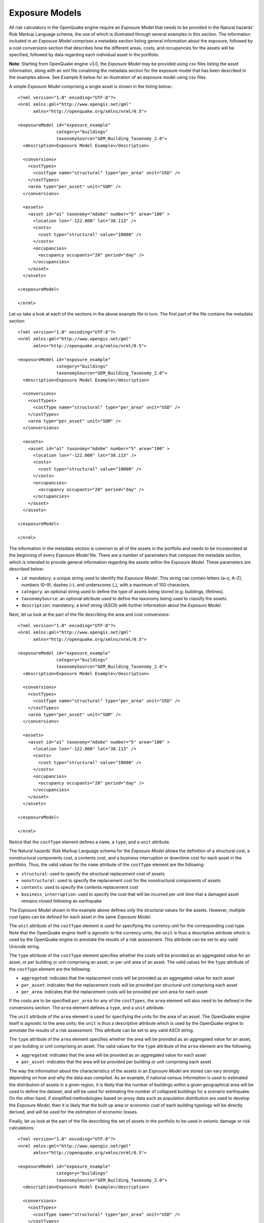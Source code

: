 Exposure Models
===============

All risk calculators in the OpenQuake engine require an *Exposure Model* that needs to be provided in the Natural hazards’ 
Risk Markup Language schema, the use of which is illustrated through several examples in this section. The information 
included in an *Exposure Model* comprises a metadata section listing general information about the exposure, followed by 
a cost conversions section that describes how the different areas, costs, and occupancies for the assets will be specified, 
followed by data regarding each individual asset in the portfolio.

**Note**: Starting from OpenQuake engine v3.0, the *Exposure Model* may be provided using csv files listing the asset 
information, along with an xml file conatining the metadata section for the exposure model that has been described in the 
examples above. See Example 8 below for an illustration of an exposure model using csv files.

A simple *Exposure Model* comprising a single asset is shown in the listing below.::

	<?xml version="1.0" encoding="UTF-8"?>
	<nrml xmlns:gml="http://www.opengis.net/gml"
	      xmlns="http://openquake.org/xmlns/nrml/0.5">
	
	<exposureModel id="exposure_example"
	               category="buildings"
	               taxonomySource="GEM_Building_Taxonomy_2.0">
	  <description>Exposure Model Example</description>
	
	  <conversions>
	    <costTypes>
	      <costType name="structural" type="per_area" unit="USD" />
	    </costTypes>
	    <area type="per_asset" unit="SQM" />
	  </conversions>
	
	  <assets>
	    <asset id="a1" taxonomy="Adobe" number="5" area="100" >
	      <location lon="-122.000" lat="38.113" />
	      <costs>
	        <cost type="structural" value="10000" />
	      </costs>
	      <occupancies>
	        <occupancy occupants="20" period="day" />
	      </occupancies>
	    </asset>
	  </assets>
	
	</exposureModel>
	
	</nrml>

Let us take a look at each of the sections in the above example file in turn. The first part of the file contains the 
metadata section::

	<?xml version="1.0" encoding="UTF-8"?>
	<nrml xmlns:gml="http://www.opengis.net/gml"
	      xmlns="http://openquake.org/xmlns/nrml/0.5">
	
	<exposureModel id="exposure_example"
	               category="buildings"
	               taxonomySource="GEM_Building_Taxonomy_2.0">
	  <description>Exposure Model Example</description>
	
	  <conversions>
	    <costTypes>
	      <costType name="structural" type="per_area" unit="USD" />
	    </costTypes>
	    <area type="per_asset" unit="SQM" />
	  </conversions>
	
	  <assets>
	    <asset id="a1" taxonomy="Adobe" number="5" area="100" >
	      <location lon="-122.000" lat="38.113" />
	      <costs>
	        <cost type="structural" value="10000" />
	      </costs>
	      <occupancies>
	        <occupancy occupants="20" period="day" />
	      </occupancies>
	    </asset>
	  </assets>
	
	</exposureModel>
	
	</nrml>

The information in the metadata section is common to all of the assets in the portfolio and needs to be incorporated at 
the beginning of every *Exposure Model* file. There are a number of parameters that compose the metadata section, which is 
intended to provide general information regarding the assets within the *Exposure Model*. These parameters are described 
below:

- ``id``: mandatory; a unique string used to identify the *Exposure Model*. This string can contain letters (a–z; A–Z), numbers (0–9), dashes (–), and underscores (_), with a maximum of 100 characters.
- ``category``: an optional string used to define the type of assets being stored (e.g: buildings, lifelines).
- ``taxonomySource``: an optional attribute used to define the taxonomy being used to classify the assets.
- ``description``: mandatory; a brief string (ASCII) with further information about the *Exposure Model*.

Next, let us look at the part of the file describing the area and cost conversions::

	<?xml version="1.0" encoding="UTF-8"?>
	<nrml xmlns:gml="http://www.opengis.net/gml"
	      xmlns="http://openquake.org/xmlns/nrml/0.5">
	
	<exposureModel id="exposure_example"
	               category="buildings"
	               taxonomySource="GEM_Building_Taxonomy_2.0">
	  <description>Exposure Model Example</description>
	
	  <conversions>
	    <costTypes>
	      <costType name="structural" type="per_area" unit="USD" />
	    </costTypes>
	    <area type="per_asset" unit="SQM" />
	  </conversions>
	
	  <assets>
	    <asset id="a1" taxonomy="Adobe" number="5" area="100" >
	      <location lon="-122.000" lat="38.113" />
	      <costs>
	        <cost type="structural" value="10000" />
	      </costs>
	      <occupancies>
	        <occupancy occupants="20" period="day" />
	      </occupancies>
	    </asset>
	  </assets>
	
	</exposureModel>
	
	</nrml>

Notice that the ``costType`` element defines a ``name``, a ``type``, and a ``unit`` attribute.

The Natural hazards’ Risk Markup Language schema for the *Exposure Model* allows the definition of a structural cost, a 
nonstructural components cost, a contents cost, and a business interruption or downtime cost for each asset in the 
portfolio. Thus, the valid values for the ``name`` attribute of the ``costType`` element are the following:

- ``structural``: used to specify the structural replacement cost of assets
- ``nonstructural``: used to specify the replacement cost for the nonstructural components of assets
- ``contents``: used to specify the contents replacement cost
- ``business_interruption``: used to specify the cost that will be incurred per unit time that a damaged asset remains closed following an earthquake

The *Exposure Model* shown in the example above defines only the structural values for the assets. However, multiple 
cost types can be defined for each asset in the same *Exposure Model*.

The ``unit`` attribute of the ``costType`` element is used for specifying the currency unit for the corresponding cost 
type. Note that the OpenQuake engine itself is agnostic to the currency units; the ``unit`` is thus a descriptive 
attribute which is used by the OpenQuake engine to annotate the results of a risk assessment. This attribute can be set 
to any valid Unicode string.

The ``type`` attribute of the ``costType`` element specifies whether the costs will be provided as an aggregated value 
for an asset, or per building or unit comprising an asset, or per unit area of an asset. The valid values for the ``type`` 
attribute of the ``costType`` element are the following:

- ``aggregated``: indicates that the replacement costs will be provided as an aggregated value for each asset
- ``per_asset``: indicates that the replacement costs will be provided per structural unit comprising each asset
- ``per_area``: indicates that the replacement costs will be provided per unit area for each asset

If the costs are to be specified ``per_area`` for any of the ``costTypes``, the ``area`` element will also need to be 
defined in the conversions section. The ``area`` element defines a ``type``, and a ``unit`` attribute.

The ``unit`` attribute of the ``area`` element is used for specifying the units for the area of an asset. The OpenQuake 
engine itself is agnostic to the area units; the ``unit`` is thus a descriptive attribute which is used by the OpenQuake 
engine to annotate the results of a risk assessment. This attribute can be set to any valid ASCII string.

The ``type`` attribute of the ``area`` element specifies whether the area will be provided as an aggregated value for an 
asset, or per building or unit comprising an asset. The valid values for the ``type`` attribute of the ``area`` element 
are the following:

- ``aggregated``: indicates that the area will be provided as an aggregated value for each asset
- ``per_asset``: indicates that the area will be provided per building or unit comprising each asset

The way the information about the characteristics of the assets in an *Exposure Model* are stored can vary strongly 
depending on how and why the data was compiled. As an example, if national census information is used to estimated the 
distribution of assets in a given region, it is likely that the number of buildings within a given geographical area 
will be used to define the dataset, and will be used for estimating the number of collapsed buildings for a scenario 
earthquake. On the other hand, if simplified methodologies based on proxy data such as population distribution are used 
to develop the *Exposure Model*, then it is likely that the built up area or economic cost of each building typology will 
be directly derived, and will be used for the estimation of economic losses.

Finally, let us look at the part of the file describing the set of assets in the portfolio to be used in seismic damage 
or risk calculations::

	<?xml version="1.0" encoding="UTF-8"?>
	<nrml xmlns:gml="http://www.opengis.net/gml"
	      xmlns="http://openquake.org/xmlns/nrml/0.5">
	
	<exposureModel id="exposure_example"
	               category="buildings"
	               taxonomySource="GEM_Building_Taxonomy_2.0">
	  <description>Exposure Model Example</description>
	
	  <conversions>
	    <costTypes>
	      <costType name="structural" type="per_area" unit="USD" />
	    </costTypes>
	    <area type="per_asset" unit="SQM" />
	  </conversions>
	
	  <assets>
	    <asset id="a1" taxonomy="Adobe" number="5" area="100" >
	      <location lon="-122.000" lat="38.113" />
	      <costs>
	        <cost type="structural" value="10000" />
	      </costs>
	      <occupancies>
	        <occupancy occupants="20" period="day" />
	      </occupancies>
	    </asset>
	  </assets>
	
	</exposureModel>
	
	</nrml>

Each asset definition involves specifiying a set of mandatory and optional attributes concerning the asset. The following 
set of attributes can be assigned to each asset based on the current schema for the *Exposure Model*:

- ``id``: mandatory; a unique string used to identify the given asset, which is used by the OpenQuake engine to relate each asset with its associated results. This string can contain letters (a–z; A–Z), numbers (0–9), dashes (-), and underscores (_), with a maximum of 100 characters.
- ``taxonomy``: mandatory; this string specifies the building typology of the given asset. The taxonomy strings can be user-defined, or based on an existing classification scheme such as the GEM Taxonomy, PAGER, or EMS-98.
- ``number``: the number of individual structural units comprising a given asset. This attribute is mandatory for damage calculations. For risk calculations, this attribute must be defined if either the area or any of the costs are provided per structural unit comprising each asset.
- ``area``: area of the asset, at a given location. As mentioned earlier, the area is a mandatory attribute only if any one of the costs for the asset is specified per unit area.
- ``location``: mandatory; specifies the longitude (between -180 degrees to 180 degrees) and latitude (between -90 degrees to 90 degrees) of the given asset, both specified in decimal degrees [1]_.
- ``costs``: specifies a set of costs for the given asset. The replacement value for different cost types must be provided on separate lines within the ``costs`` element. As shown in the example above, each cost entry must define the ``type`` and the ``value``. Currently supported valid options for the cost ``type`` are: ``structural``, ``nonstructural``, ``contents``, and ``business_interruption``.
- ``occupancies``: mandatory only for probabilistic or scenario risk calculations that specify an ``occupants_vulnerability_file``. Each entry within this element specifies the number of occupants for the asset for a particular period of the day. As shown in the example above, each occupancy entry must define the ``period`` and the ``occupants``. Currently supported valid options for the ``period`` are: ``day``, ``transit``, and ``night``. Currently, the number of ``occupants`` for an asset can only be provided as an aggregated value for the asset.

For the purposes of performing a retrofitting benefit/cost analysis, it is also necessary to define the retrofitting 
cost (``retrofitted``). The combination between the possible options in which these three attributes can be defined leads 
to four ways of storing the information about the assets. For each of these cases a brief explanation and example is 
provided in this section.

**Example 1**

This example illustrates an *Exposure Model* in which the aggregated cost (structural, nonstructural, contents and 
business interruption) of the assets of each taxonomy for a set of locations is directly provided. Thus, in order to 
indicate how the various costs will be defined, the following information needs to be stored in the *Exposure Model* file, 
as shown in the listing below.::

	<?xml version="1.0" encoding="UTF-8"?>
	<nrml xmlns:gml="http://www.opengis.net/gml"
	      xmlns="http://openquake.org/xmlns/nrml/0.5">
	
	<exposureModel id="exposure_example"
	               category="buildings"
	               taxonomySource="GEM_Building_Taxonomy_2.0">
	  <description>
	    Exposure model with aggregated replacement costs for each asset
	  </description>
	  <conversions>
	    <costTypes>
	      <costType name="structural" type="aggregated" unit="USD" />
	      <costType name="nonstructural" type="aggregated" unit="USD" />
	      <costType name="contents" type="aggregated" unit="USD" />
	      <costType name="business_interruption" type="aggregated" unit="USD/month"/>
	    </costTypes>
	  </conversions>
	  <assets>
	    <asset id="a1" taxonomy="Adobe" >
	      <location lon="-122.000" lat="38.113" />
	      <costs>
	        <cost type="structural" value="20000" />
	        <cost type="nonstructural" value="30000" />
	        <cost type="contents" value="10000" />
	        <cost type="business_interruption" value="4000" />
	      </costs>
	    </asset>
	  </assets>
	</exposureModel>
	
	</nrml>

In this case, the cost ``type`` of each component as been defined as ``aggregated``. Once the way in which each cost is 
going to be defined has been established, the values for each asset can be stored according to the format shown in the 
listing.::

	<?xml version="1.0" encoding="UTF-8"?>
	<nrml xmlns:gml="http://www.opengis.net/gml"
	      xmlns="http://openquake.org/xmlns/nrml/0.5">
	
	<exposureModel id="exposure_example"
	               category="buildings"
	               taxonomySource="GEM_Building_Taxonomy_2.0">
	  <description>
	    Exposure model with aggregated replacement costs for each asset
	  </description>
	  <conversions>
	    <costTypes>
	      <costType name="structural" type="aggregated" unit="USD" />
	      <costType name="nonstructural" type="aggregated" unit="USD" />
	      <costType name="contents" type="aggregated" unit="USD" />
	      <costType name="business_interruption" type="aggregated" unit="USD/month"/>
	    </costTypes>
	  </conversions>
	  <assets>
	    <asset id="a1" taxonomy="Adobe" >
	      <location lon="-122.000" lat="38.113" />
	      <costs>
	        <cost type="structural" value="20000" />
	        <cost type="nonstructural" value="30000" />
	        <cost type="contents" value="10000" />
	        <cost type="business_interruption" value="4000" />
	      </costs>
	    </asset>
	  </assets>
	</exposureModel>
	
	</nrml>

Each asset is uniquely identified by its ``id``. Then, a pair of coordinates (latitude and longitude) for a ``location`` 
where the asset is assumed to exist is defined. Each asset must be classified according to a ``taxonomy``, so that the 
OpenQuake engine is capable of employing the appropriate *Vulnerability Function* or *Fragility Function* in the risk 
calculations. Finally, the cost values of each ``type`` are stored within the ``costs`` attribute. In this example, the 
aggregated value for all structural units (within a given asset) at each location is provided directly, so there is no 
need to define other attributes such as ``number`` or ``area``. This mode of representing an *Exposure Model* is probably 
the simplest one.

**Example 2**

In the snippet shown in the listing below, an *Exposure Model* containing the number of structural units and the 
associated costs per unit of each asset is presented.::

	<?xml version="1.0" encoding="UTF-8"?>
	<nrml xmlns:gml="http://www.opengis.net/gml"
	      xmlns="http://openquake.org/xmlns/nrml/0.5">
	
	<exposureModel id="exposure_example"
	               category="buildings"
	               taxonomySource="GEM_Building_Taxonomy_2.0">
	  <description>
	    Exposure model with replacement costs per building for each asset
	  </description>
	  <conversions>
	    <costTypes>
	      <costType name="structural" type="per_asset" unit="USD" />
	      <costType name="nonstructural" type="per_asset" unit="USD" />
	      <costType name="contents" type="per_asset" unit="USD" />
	      <costType name="business_interruption" type="per_asset" unit="USD/month"/>
	    </costTypes>
	  </conversions>
	  <assets>
	    <asset id="a1" number="2" taxonomy="Adobe" >
	      <location lon="-122.000" lat="38.113" />
	      <costs>
	        <cost type="structural" value="7500" />
	        <cost type="nonstructural" value="11250" />
	        <cost type="contents" value="3750" />
	        <cost type="business_interruption" value="1500" />
	      </costs>
	    </asset>
	  </assets>
	</exposureModel>
	
	</nrml>

For this case, the cost ``type`` has been set to ``per_asset``. Then, the information from each asset can be stored 
following the format shown in the listing below.::

	<?xml version="1.0" encoding="UTF-8"?>
	<nrml xmlns:gml="http://www.opengis.net/gml"
	      xmlns="http://openquake.org/xmlns/nrml/0.5">
	
	<exposureModel id="exposure_example"
	               category="buildings"
	               taxonomySource="GEM_Building_Taxonomy_2.0">
	  <description>
	    Exposure model with replacement costs per building for each asset
	  </description>
	  <conversions>
	    <costTypes>
	      <costType name="structural" type="per_asset" unit="USD" />
	      <costType name="nonstructural" type="per_asset" unit="USD" />
	      <costType name="contents" type="per_asset" unit="USD" />
	      <costType name="business_interruption" type="per_asset" unit="USD/month"/>
	    </costTypes>
	  </conversions>
	  <assets>
	    <asset id="a1" number="2" taxonomy="Adobe" >
	      <location lon="-122.000" lat="38.113" />
	      <costs>
	        <cost type="structural" value="7500" />
	        <cost type="nonstructural" value="11250" />
	        <cost type="contents" value="3750" />
	        <cost type="business_interruption" value="1500" />
	      </costs>
	    </asset>
	  </assets>
	</exposureModel>
	
	</nrml>

In this example, the various costs for each asset is not provided directly, as in the previous example. In order to carry 
out the risk calculations in which the economic cost of each asset is provided, the OpenQuake engine multiplies, for each 
asset, the number of units (buildings) by the “per asset” replacement cost. Note that in this case, there is no need to 
specify the attribute ``area``.

**Example 3**

The example shown in the listing below comprises an *Exposure Model* containing the built up area of each asset, and the 
associated costs are provided per unit area.::

	<?xml version="1.0" encoding="UTF-8"?>
	<nrml xmlns:gml="http://www.opengis.net/gml"
	      xmlns="http://openquake.org/xmlns/nrml/0.5">
	
	<exposureModel id="exposure_example"
	               category="buildings"
	               taxonomySource="GEM_Building_Taxonomy_2.0">
	  <description>
	    Exposure model with replacement costs per unit area;
	    and areas provided as aggregated values for each asset
	  </description>
	  <conversions>
	    <area type="aggregated" unit="SQM" />
	    <costTypes>
	      <costType name="structural" type="per_area" unit="USD" />
	      <costType name="nonstructural" type="per_area" unit="USD" />
	      <costType name="contents" type="per_area" unit="USD" />
	      <costType name="business_interruption" type="per_area" unit="USD/month"/>
	    </costTypes>
	  </conversions>
	  <assets>
	    <asset id="a1" area="1000" taxonomy="Adobe" >
	      <location lon="-122.000" lat="38.113" />
	      <costs>
	        <cost type="structural" value="5" />
	        <cost type="nonstructural" value="7.5" />
	        <cost type="contents" value="2.5" />
	        <cost type="business_interruption" value="1" />
	      </costs>
	    </asset>
	  </assets>
	</exposureModel>
	
	</nrml>

In order to compile an *Exposure Model* with this structure, the cost ``type`` should be set to ``per_area``. In addition, 
it is also necessary to specify if the ``area`` that is being store represents the aggregated area of number of units 
within an asset, or the average area of a single unit. In this particular case, the ``area`` that is being stored is the 
aggregated built up area per asset, and thus this attribute was set to ``aggregated``. The listing below illustrates the 
definition of the assets for this example.::

	<?xml version="1.0" encoding="UTF-8"?>
	<nrml xmlns:gml="http://www.opengis.net/gml"
	      xmlns="http://openquake.org/xmlns/nrml/0.5">
	
	<exposureModel id="exposure_example"
	               category="buildings"
	               taxonomySource="GEM_Building_Taxonomy_2.0">
	  <description>
	    Exposure model with replacement costs per unit area;
	    and areas provided as aggregated values for each asset
	  </description>
	  <conversions>
	    <area type="aggregated" unit="SQM" />
	    <costTypes>
	      <costType name="structural" type="per_area" unit="USD" />
	      <costType name="nonstructural" type="per_area" unit="USD" />
	      <costType name="contents" type="per_area" unit="USD" />
	      <costType name="business_interruption" type="per_area" unit="USD/month"/>
	    </costTypes>
	  </conversions>
	  <assets>
	    <asset id="a1" area="1000" taxonomy="Adobe" >
	      <location lon="-122.000" lat="38.113" />
	      <costs>
	        <cost type="structural" value="5" />
	        <cost type="nonstructural" value="7.5" />
	        <cost type="contents" value="2.5" />
	        <cost type="business_interruption" value="1" />
	      </costs>
	    </asset>
	  </assets>
	</exposureModel>
	
	</nrml>

Once again, the OpenQuake engine needs to carry out some calculations in order to compute the different costs per asset. 
In this case, this value is computed by multiplying the aggregated built up ``area`` of each asset by the associated cost 
per unit area. Notice that in this case, there is no need to specify the attribute ``number``.

**Example 4**

This example demonstrates an *Exposure Model* that defines the number of structural units for each asset, the average 
built up area per structural unit and the associated costs per unit area. The listing below shows the metadata definition 
for an *Exposure Model* built in this manner.::

	<?xml version="1.0" encoding="UTF-8"?>
	<nrml xmlns:gml="http://www.opengis.net/gml"
	      xmlns="http://openquake.org/xmlns/nrml/0.5">
	
	<exposureModel id="exposure_example"
	               category="buildings"
	               taxonomySource="GEM_Building_Taxonomy_2.0">
	  <description>
	    Exposure model with replacement costs per unit area;
	    and areas provided per building for each asset
	  </description>
	  <conversions>
	    <area type="per_asset" unit="SQM" />
	    <costTypes>
	      <costType name="structural" type="per_area" unit="USD" />
	      <costType name="nonstructural" type="per_area" unit="USD" />
	      <costType name="contents" type="per_area" unit="USD" />
	      <costType name="business_interruption" type="per_area" unit="USD/month"/>
	    </costTypes>
	  </conversions>
	  <assets>
	    <asset id="a1" number="3" area="400" taxonomy="Adobe" >
	      <location lon="-122.000" lat="38.113" />
	      <costs>
	        <cost type="structural" value="10" />
	        <cost type="nonstructural" value="15" />
	        <cost type="contents" value="5" />
	        <cost type="business_interruption" value="2" />
	      </costs>
	    </asset>
	  </assets>
	</exposureModel>
	
	</nrml>

Similarly to what was described in the previous example, the various costs ``type`` also need to be established as 
``per_area``, but the ``type`` of area is now defined as ``per_asset``. The listing below illustrates the definition of 
the assets for this example.::

	<?xml version="1.0" encoding="UTF-8"?>
	<nrml xmlns:gml="http://www.opengis.net/gml"
	      xmlns="http://openquake.org/xmlns/nrml/0.5">
	
	<exposureModel id="exposure_example"
	               category="buildings"
	               taxonomySource="GEM_Building_Taxonomy_2.0">
	  <description>
	    Exposure model with replacement costs per unit area;
	    and areas provided per building for each asset
	  </description>
	  <conversions>
	    <area type="per_asset" unit="SQM" />
	    <costTypes>
	      <costType name="structural" type="per_area" unit="USD" />
	      <costType name="nonstructural" type="per_area" unit="USD" />
	      <costType name="contents" type="per_area" unit="USD" />
	      <costType name="business_interruption" type="per_area" unit="USD/month"/>
	    </costTypes>
	  </conversions>
	  <assets>
	    <asset id="a1" number="3" area="400" taxonomy="Adobe" >
	      <location lon="-122.000" lat="38.113" />
	      <costs>
	        <cost type="structural" value="10" />
	        <cost type="nonstructural" value="15" />
	        <cost type="contents" value="5" />
	        <cost type="business_interruption" value="2" />
	      </costs>
	    </asset>
	  </assets>
	</exposureModel>
	
	</nrml>

In this example, the OpenQuake engine will make use of all the parameters to estimate the various costs of each asset, by 
multiplying the number of structural units by its average built up area, and then by the respective cost per unit area.

**Example 5**

In this example, additional information will be included, which is required for other risk analysis besides loss 
estimation, such as the benefit/cost analysis.

In order to perform a benefit/cost assessment, it is necessary to indicate the retrofitting cost. This parameter is 
handled in the same manner as the structural cost, and it should be stored according to the format shown in the listing 
below.::

	<?xml version="1.0" encoding="UTF-8"?>
	<nrml xmlns:gml="http://www.opengis.net/gml"
	      xmlns="http://openquake.org/xmlns/nrml/0.5">
	
	<exposureModel id="exposure_example"
	               category="buildings"
	               taxonomySource="GEM_Building_Taxonomy_2.0">
	  <description>Exposure model illustrating retrofit costs</description>
	  <conversions>
	    <costTypes>
	      <costType name="structural" type="aggregated" unit="USD"
	                retrofittedType="per_asset" retrofittedUnit="USD" />
	    </costTypes>
	  </conversions>
	  <assets>
	    <asset id="a1" taxonomy="Adobe" number="1" >
	      <location lon="-122.000" lat="38.113" />
	      <costs>
	        <cost type="structural" value="10000" retrofitted="2000" />
	      </costs>
	    </asset>
	  </assets>
	</exposureModel>
	
	</nrml>

Despite the fact that for the demonstration of how the retrofitting cost can be stored the per building type of cost 
structure described in Example 1 was used, it is important to mention that any of the other cost storing approaches can 
also be employed (Examples 2–4).

**Example 6**

The OpenQuake engine is also capable of estimating human losses, based on the number of occupants in an asset, at a 
certain time of the day. The example *Exposure Model* shown in the listing below illustrates how this parameter is defined 
for each asset. In addition, this example also serves the purpose of presenting an *Exposure Model* in which three cost 
types have been defined using three different options.

As previously mentioned, in this example only three costs are being stored, and each one follows a different approach. 
The ``structural`` cost is being defined as the aggregate replacement cost for all of the buildings comprising the asset 
(Example 1), the ``nonstructural value`` is defined as the replacement cost per unit area where the area is defined per 
building comprising the asset (Example 4), and the ``contents`` and ``business_interruption`` values are provided per 
building comprising the asset (Example 2). The number of occupants at different times of the day are also provided as 
aggregated values for all of the buildings comprising the asset.::

	<?xml version="1.0" encoding="UTF-8"?>
	<nrml xmlns:gml="http://www.opengis.net/gml"
	      xmlns="http://openquake.org/xmlns/nrml/0.5">
	
	<exposureModel id="exposure_example"
	               category="buildings"
	               taxonomySource="GEM_Building_Taxonomy_2.0">
	  <description>Exposure model example with occupants</description>
	  <conversions>
	    <costTypes>
	      <costType name="structural" type="aggregated" unit="USD" />
	      <costType name="nonstructural" type="per_area" unit="USD" />
	      <costType name="contents" type="per_asset" unit="USD" />
	      <costType name="business_interruption" type="per_asset" unit="USD/month" />
	    </costTypes>
	    <area type="per_asset" unit="SQM" />
	  </conversions>
	  <assets>
	    <asset id="a1" taxonomy="Adobe" number="5" area="200" >
	      <location lon="-122.000" lat="38.113" />
	      <costs>
	        <cost type="structural" value="20000" />
	        <cost type="nonstructural" value="15" />
	        <cost type="contents" value="2400" />
	        <cost type="business_interruption" value="1500" />
	      </costs>
	      <occupancies>
	        <occupancy occupants="6" period="day" />
	        <occupancy occupants="10" period="transit" />
	        <occupancy occupants="20" period="night" />
	      </occupancies>
	    </asset>
	  </assets>
	</exposureModel>
	
	</nrml>

**Example 7**

Starting from OpenQuake engine v2.7, the user may also provide a set of tags for each asset in the *Exposure Model*. The 
primary intended use case for the tags is to enable aggregation or accumulation of risk results (casualties / damages / 
losses) for each tag. The tags could be used to specify location attributes, occupancy types, or insurance policy codes 
for the different assets in the *Exposure Model*.

The example *Exposure Model* shown in the listing below illustrates how one or more tags can be defined for each asset.::

	<?xml version="1.0" encoding="UTF-8"?>
	<nrml xmlns:gml="http://www.opengis.net/gml"
	      xmlns="http://openquake.org/xmlns/nrml/0.5">
	
	<exposureModel id="exposure_example_with_tags"
	               category="buildings"
	               taxonomySource="GEM_Building_Taxonomy_2.0">
	  <description>Exposure Model Example with Tags</description>
	
	  <conversions>
	    <costTypes>
	      <costType name="structural" type="per_area" unit="USD" />
	    </costTypes>
	    <area type="per_asset" unit="SQM" />
	  </conversions>
	
	  <tagNames>state county tract city zip cresta</tagNames>
	
	  <assets>
	    <asset id="a1" taxonomy="Adobe" number="5" area="100" >
	      <location lon="-122.000" lat="38.113" />
	      <costs>
	        <cost type="structural" value="10000" />
	      </costs>
	      <occupancies>
	        <occupancy occupants="20" period="day" />
	      </occupancies>
	      <tags state="California" county="Solano" tract="252702"
	            city="Suisun" zip="94585" cresta="A.11"/>
	    </asset>
	  </assets>
	
	</exposureModel>
	
	</nrml>

The list of tag names that will be used in the *Exposure Model* must be provided in the metadata section of the exposure 
file, as shown in the following snippet from the full file:::

	<?xml version="1.0" encoding="UTF-8"?>
	<nrml xmlns:gml="http://www.opengis.net/gml"
	      xmlns="http://openquake.org/xmlns/nrml/0.5">
	
	<exposureModel id="exposure_example_with_tags"
	               category="buildings"
	               taxonomySource="GEM_Building_Taxonomy_2.0">
	  <description>Exposure Model Example with Tags</description>
	
	  <conversions>
	    <costTypes>
	      <costType name="structural" type="per_area" unit="USD" />
	    </costTypes>
	    <area type="per_asset" unit="SQM" />
	  </conversions>
	
	  <tagNames>state county tract city zip cresta</tagNames>
	
	  <assets>
	    <asset id="a1" taxonomy="Adobe" number="5" area="100" >
	      <location lon="-122.000" lat="38.113" />
	      <costs>
	        <cost type="structural" value="10000" />
	      </costs>
	      <occupancies>
	        <occupancy occupants="20" period="day" />
	      </occupancies>
	      <tags state="California" county="Solano" tract="252702"
	            city="Suisun" zip="94585" cresta="A.11"/>
	    </asset>
	  </assets>
	
	</exposureModel>
	
	</nrml>

The tag values for the different tags can then be specified for each asset as shown in the following snippet from the 
same file::

	<?xml version="1.0" encoding="UTF-8"?>
	<nrml xmlns:gml="http://www.opengis.net/gml"
	      xmlns="http://openquake.org/xmlns/nrml/0.5">
	
	<exposureModel id="exposure_example_with_tags"
	               category="buildings"
	               taxonomySource="GEM_Building_Taxonomy_2.0">
	  <description>Exposure Model Example with Tags</description>
	
	  <conversions>
	    <costTypes>
	      <costType name="structural" type="per_area" unit="USD" />
	    </costTypes>
	    <area type="per_asset" unit="SQM" />
	  </conversions>
	
	  <tagNames>state county tract city zip cresta</tagNames>
	
	  <assets>
	    <asset id="a1" taxonomy="Adobe" number="5" area="100" >
	      <location lon="-122.000" lat="38.113" />
	      <costs>
	        <cost type="structural" value="10000" />
	      </costs>
	      <occupancies>
	        <occupancy occupants="20" period="day" />
	      </occupancies>
	      <tags state="California" county="Solano" tract="252702"
	            city="Suisun" zip="94585" cresta="A.11"/>
	    </asset>
	  </assets>
	
	</exposureModel>
	
	</nrml>

Note that it is not mandatory that every tag name specified in the metadata section must be provided with a tag value 
for each asset.

**Example 8**

This example illustrates the use of multiple csv files containing the assets information, in conjunction with the 
metadata section in the usual xml format.

Let us take a look at the metadata section of the Exposure Model, which is listed as usual in an xml file::

	<?xml version="1.0" encoding="UTF-8"?>
	<nrml xmlns:gml="http://www.opengis.net/gml"
	      xmlns="http://openquake.org/xmlns/nrml/0.5">
	
	<exposureModel id="exposure_example_with_csv_files"
	               category="buildings"
	               taxonomySource="GEM_Building_Taxonomy_3.0">
	  <description>Exposure Model Example with CSV Files</description>
	
	  <conversions>
	    <costTypes>
	      <costType name="structural" type="aggregated" unit="USD" />
	      <costType name="nonstructural" type="aggregated" unit="USD" />
	      <costType name="contents" type="aggregated" unit="USD" />
	    </costTypes>
	    <area type="per_asset" unit="SQFT" />
	  </conversions>
	
	  <occupancyPeriods>night</occupancyPeriods>
	
	  <tagNames>occupancy state_id state county_id county tract</tagNames>
	
	  <assets>
	    Washington.csv
	    Oregon.csv
	    California.csv
	  </assets>
	
	</exposureModel>
	
	</nrml>

As in all previous examples, the information in the metadata section is common to all of the assets in the portfolio.

The asset data can be provided in one or more csv files. The path to each of the csv files containing the asset data 
must be listed between the ``<assets>`` and ``</assets>`` xml tags.

In the example shown above, the exposure information is provided in three csv files, Washington.csv, Oregon.csv, and 
California.csv. To illustrate the format of the csv files, we have shown below the header and first few lines of the 
file Washington.csv in Table 3.1.

Table 3.1 Example exposure csv file

+----------+------------+----------+---------------+-------------+----------------+----------+---------------+--------------+----------------+
|  **id**  |   **lon**  |  **lat** | **taxonomy**  |  **number** | **structural** | **area** | **occupancy** |  **state**   |   **county**   |
+==========+============+==========+===============+=============+================+==========+===============+==============+================+
|    A1    |   -122.7   |   46.5   |  AGR1-W1-LC   |     7.6     |     898000     |    18    |      Agr      |  Washington  |  Lewis County  | 
+----------+------------+----------+---------------+-------------+----------------+----------+---------------+--------------+----------------+
|    A2    |   -122.7   |   46.5   |  AGR1-PC1-LC  |     0.6     |     67000      |     1    |      Agr      |  Washington  |  Lewis County  |
+----------+------------+----------+---------------+-------------+----------------+----------+---------------+--------------+----------------+
|    A3    |   -122.7   |   46.5   |  AGR1-C2L-PC  |     0.6     |     67000      |     1    |      Agr      |  Washington  |  Lewis County  |
+----------+------------+----------+---------------+-------------+----------------+----------+---------------+--------------+----------------+
|    A4    |   -122.7   |   46.5   |  AGR1-PC1-PC  |     1.5     |     179000     |     4    |      Agr      |  Washington  |  Lewis County  |
+----------+------------+----------+---------------+-------------+----------------+----------+---------------+--------------+----------------+
|    A5    |   -122.7   |   46.5   |  AGR1-S2L-LC  |     0.6     |     67000      |     1    |      Agr      |  Washington  |  Lewis County  |
+----------+------------+----------+---------------+-------------+----------------+----------+---------------+--------------+----------------+
|    A6    |   -122.7   |   46.5   |  AGR1-S1L-PC  |     1.1     |     133000     |     3    |      Agr      |  Washington  |  Lewis County  |
+----------+------------+----------+---------------+-------------+----------------+----------+---------------+--------------+----------------+
|    A7    |   -122.7   |   46.5   |  AGR1-S2L-PC  |     1.5     |     182000     |     4    |      Agr      |  Washington  |  Lewis County  |
+----------+------------+----------+---------------+-------------+----------------+----------+---------------+--------------+----------------+
|    A8    |   -122.7   |   46.5   |  AGR1-S3-PC   |     1.1     |     130000     |     3    |      Agr      |  Washington  |  Lewis County  |
+----------+------------+----------+---------------+-------------+----------------+----------+---------------+--------------+----------------+
|    A9    |   -122.7   |   46.5   |  AGR1-RM1L-LC |     0.6     |     68000      |     1    |      Agr      |  Washington  |  Lewis County  |
+----------+------------+----------+---------------+-------------+----------------+----------+---------------+--------------+----------------+

Note that the xml metadata section for exposure models provided using csv files must include the xml tag 
``<occupancyPeriods>`` listing the periods of day for which the number of occupants in each asset will be listed in the 
csv files. In case the number of occupants are not listed in the csv files, a self-closing tag ``<occupancyPeriods />`` 
should be included in the xml metadata section.

A web-based tool to build an *Exposure Model* in the Natural hazards’ Risk Markup Language schema starting from a csv 
file or a spreadsheet can be found at the OpenQuake platform at the following address: https://platform.openquake.org/ipt/.

.. [1] Within the OpenQuake engine, longitude and latitude coordinates are internally rounded to a precision of 5 digits after the decimal point.